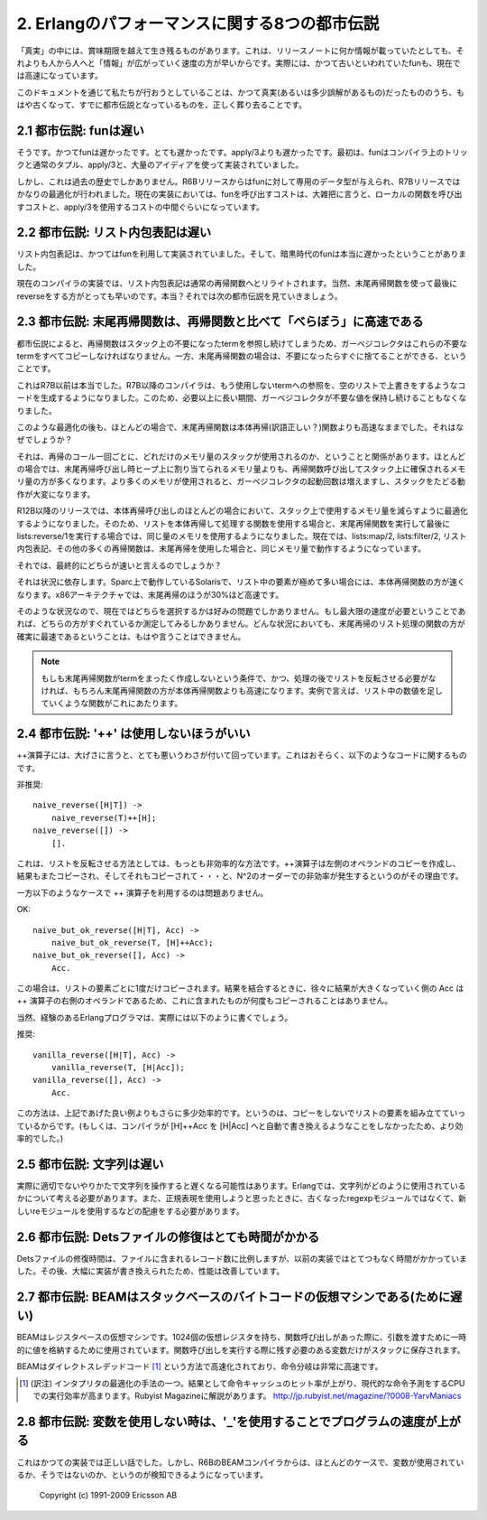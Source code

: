 .. highlight:: erlang

.. 2 The Eight Myths of Erlang Performance

.. index:: 都市伝説

2. Erlangのパフォーマンスに関する8つの都市伝説
==============================================

.. Some truths seem to live on well beyond their best-before date,
   perhaps because "information" spreads more rapidly from
   person-to-person faster than a single release note that
   notes, for instance, that funs have become faster.

「真実」の中には、賞味期限を越えて生き残るものがあります。これは、リリースノートに何か情報が載っていたとしても、それよりも人から人へと「情報」が広がっていく速度の方が早いからです。実際には、かつて古いといわれていたfunも、現在では高速になっています。

.. Here we try to kill the old truths (or semi-truths) that
.. have become myths.

このドキュメントを通じて私たちが行おうとしていることは、かつて真実(あるいは多少誤解があるもの)だったもののうち、もはや古くなって、すでに都市伝説となっているものを、正しく葬り去ることです。

.. 2.1 Myth: Funs are slow

.. index:: 
  object: fun
  single: 関数; ローカル
  builtin: apply/3

2.1 都市伝説: funは遅い
-----------------------

.. Yes, funs used to be slow. Very slow. Slower than apply/3. Originally,
   funs were implemented using nothing more than compiler trickery,
   ordinary tuples, apply/3, and a great deal of ingenuity.

そうです。かつてfunは遅かったです。とても遅かったです。apply/3よりも遅かったです。最初は、funはコンパイラ上のトリックと通常のタプル、apply/3と、大量のアイディアを使って実装されていました。

.. But that is ancient history. Funs was given its own data type
   in the R6B release and was further optimized in the R7B release.
   Now the cost for a fun call falls roughly between the cost for a
   call to local function and apply/3.

しかし、これは過去の歴史でしかありません。R6Bリリースからはfunに対して専用のデータ型が与えられ、R7Bリリースではかなりの最適化が行われました。現在の実装においては、funを呼び出すコストは、大雑把に言うと、ローカルの関数を呼び出すコストと、apply/3を使用するコストの中間ぐらいになっています。

.. 2.2 Myth: List comprehensions are slow

.. index:: 
  single: リスト; 内包表記

2.2 都市伝説: リスト内包表記は遅い
----------------------------------

.. List comprehensions used to be implemented using funs, and in
   the bad old days funs were really slow.

リスト内包表記は、かつてはfunを利用して実装されていました。そして、暗黒時代のfunは本当に遅かったということがありました。

.. Nowadays the compiler rewrites list comprehensions into an
   ordinary recursive function. Of course, using a tail-recursive
   function with a reverse at the end would be still faster.
   Or would it? That leads us to the next myth.

現在のコンパイラの実装では、リスト内包表記は通常の再帰関数へとリライトされます。当然、末尾再帰関数を使って最後にreverseをする方がとっても早いのです。本当？それでは次の都市伝説を見ていきましょう。

.. 2.3 Myth: Tail-recursive functions are MUCH faster than recursive functions

.. index:: 末尾再帰

2.3 都市伝説: 末尾再帰関数は、再帰関数と比べて「べらぼう」に高速である
-----------------------------------------------------------------------

.. According to the myth, recursive functions leave references
   to dead terms on the stack and the garbage collector will
   have to copy all those dead terms, while tail-recursive
   functions immediately discard those terms.

都市伝説によると、再帰関数はスタック上の不要になったtermを参照し続けてしまうため、ガーベジコレクタはこれらの不要なtermをすべてコピーしなければなりません。一方、末尾再帰関数の場合は、不要になったらすぐに捨てることができる、ということです。

.. That used to be true before R7B. In R7B, the compiler started
   to generate code that overwrites references to terms that
   will never be used with an empty list, so that the garbage
   collector would not keep dead values any longer than necessary.

これはR7B以前は本当でした。R7B以降のコンパイラは、もう使用しないtermへの参照を、空のリストで上書きをするようなコードを生成するようになりました。このため、必要以上に長い期間、ガーベジコレクタが不要な値を保持し続けることもなくなりました。

.. Even after that optimization, a tail-recursive function would
   still most of the time be faster than a body-recursive function. Why?

このような最適化の後も、ほとんどの場合で、末尾再帰関数は本体再帰(訳語正しい？)関数よりも高速なままでした。それはなぜでしょうか？

.. It has to do with how many words of stack that are used in each
   recursive call. In most cases, a recursive function would use
   more words on the stack for each recursion than the number of
   words a tail-recursive would allocate on the heap. Since more
   memory is used, the garbage collector will be invoked more
   frequently, and it will have more work traversing the stack.

それは、再帰のコール一回ごとに、どれだけのメモリ量のスタックが使用されるのか、ということと関係があります。ほとんどの場合では、末尾再帰呼び出し時ヒープ上に割り当てられるメモリ量よりも、再帰関数呼び出してスタック上に確保されるメモリ量の方が多くなります。より多くのメモリが使用されると、ガーベジコレクタの起動回数は増えますし、スタックをたどる動作が大変になります。

.. In R12B and later releases, there is an optimization that
   will in many cases reduces the number of words used on the
   stack in body-recursive calls, so that a body-recursive
   list function and tail-recursive function that calls
   lists:reverse/1 at the end will use exactly the same amount
   of memory. lists:map/2, lists:filter/2, list comprehensions,
   and many other recursive functions now use the same amount
   of space as their tail-recursive equivalents.

R12B以降のリリースでは、本体再帰呼び出しのほとんどの場合において、スタック上で使用するメモリ量を減らすように最適化するようになりました。そのため、リストを本体再帰して処理する関数を使用する場合と、末尾再帰関数を実行して最後にlists:reverse/1を実行する場合では、同じ量のメモリを使用するようになりました。現在では、lists:map/2, lists:filter/2, リスト内包表記、その他の多くの再帰関数は、末尾再帰を使用した場合と、同じメモリ量で動作するようになっています。

.. So which is faster?

それでは、最終的にどちらが速いと言えるのでしょうか？

.. It depends. On Solaris/Sparc, the body-recursive function
   seems to be slightly faster, even for lists with very
   many elements. On the x86 architecture, tail-recursion
   was up to about 30 percent faster.

それは状況に依存します。Sparc上で動作しているSolarisで、リスト中の要素が極めて多い場合には、本体再帰関数の方が速くなります。x86アーキテクチャでは、末尾再帰のほうが30%ほど高速です。

.. So the choice is now mostly a matter of taste. If you really
   do need the utmost speed, you must measure. You can no longer
   be absolutely sure that the tail-recursive list function will
   be the fastest in all circumstances.

そのような状況なので、現在ではどちらを選択するかは好みの問題でしかありません。もし最大限の速度が必要ということであれば、どちらの方がすぐれているか測定してみるしかありません。どんな状況においても、末尾再帰のリスト処理の関数の方が確実に最速であるということは、もはや言うことはできません。

.. Note: A tail-recursive function that does not need to reverse
   the list at the end is, of course, faster than a body-recursive
   function, as are tail-recursive functions that do not
   construct any terms at all (for instance, a function that sums all
   integers in a list).

.. Note::
   もしも末尾再帰関数がtermをまったく作成しないという条件で、かつ、処理の後でリストを反転させる必要がなければ、もちろん末尾再帰関数の方が本体再帰関数よりも高速になります。実例で言えば、リスト中の数値を足していくような関数がこれにあたります。

.. 2.4 Myth: '++' is always bad

.. index:: 
  operator: ++

2.4 都市伝説: '++' は使用しないほうがいい
-----------------------------------------

.. The ++ operator has, somewhat undeservedly, got a very bad
   reputation. It probably has something to do with code like

++演算子には、大げさに言うと、とても悪いうわさが付いて回っています。これはおそらく、以下のようなコードに関するものです。

.. DO NOT

非推奨::

   naive_reverse([H|T]) ->
       naive_reverse(T)++[H];
   naive_reverse([]) ->
       [].

.. which is the most inefficient way there is to reverse a list.
   Since the ++ operator copies its left operand, the
   result will be copied again and again and again...
   leading to quadratic complexity.

これは、リストを反転させる方法としては、もっとも非効率的な方法です。++演算子は左側のオペランドのコピーを作成し、結果もまたコピーされ、そしてそれもコピーされて・・・と、N^2のオーダーでの非効率が発生するというのがその理由です。

.. On the other hand, using ++ like this

一方以下のようなケースで ++ 演算子を利用するのは問題ありません。

OK::

   naive_but_ok_reverse([H|T], Acc) ->
       naive_but_ok_reverse(T, [H]++Acc);
   naive_but_ok_reverse([], Acc) ->
       Acc.

.. is not bad. Each list element will only be copied once.
   The growing result Acc is the right operand for the ++
   operator, and it will not be copied.

この場合は、リストの要素ごとに1度だけコピーされます。結果を結合するときに、徐々に結果が大きくなっていく側の Acc は ++ 演算子の右側のオペランドであるため、これに含まれたものが何度もコピーされることはありません。

.. Of course, experienced Erlang programmers would actually write

当然、経験のあるErlangプログラマは、実際には以下のように書くでしょう。

.. DO

推奨::

   vanilla_reverse([H|T], Acc) ->
       vanilla_reverse(T, [H|Acc]);
   vanilla_reverse([], Acc) ->
       Acc.

.. which is slightly more efficient because you don't build a
   list element only to directly copy it. (Or it would be more
   efficient if the the compiler did not automatically rewrite
   [H]++Acc to [H|Acc].)

この方法は、上記であげた良い例よりもさらに多少効率的です。というのは、コピーをしないでリストの要素を組み立てていっているからです。(もしくは、コンパイラが [H]++Acc を [H|Acc] へと自動で書き換えるようなことをしなかったため、より効率的でした。)

.. 2.5 Myth: Strings are slow

.. index:: 文字列

2.5 都市伝説: 文字列は遅い
--------------------------

.. Actually, string handling could be slow if done improperly. In Erlang,
   you'll have to think a little more about how the strings are used and
   choose an appropriate representation and use the re instead of the
   obsolete regexp module if you are going to use regualr expressions.

実際に適切でないやりかたで文字列を操作すると遅くなる可能性はあります。Erlangでは、文字列がどのように使用されているかについて考える必要があります。また、正規表現を使用しようと思ったときに、古くなったregexpモジュールではなくて、新しいreモジュールを使用するなどの配慮をする必要があります。

.. 2.6 Myth: Repairing a Dets file is very slow

.. index::
  pair: Dets; 修復

2.6 都市伝説: Detsファイルの修復はとても時間がかかる
--------------------------------------------------------

.. The repair time is still proportional to the number of records
   in the file, but Dets repairs used to be much, much slower in the
   past. Dets has been massively rewritten and improved.

Detsファイルの修復時間は、ファイルに含まれるレコード数に比例しますが、以前の実装ではとてつもなく時間がかかっていました。その後、大幅に実装が書き換えられたため、性能は改善しています。

.. 2.7 Myth: BEAM is a stack-based byte-code virtual machine (and therefore slow)

.. index::
  pair: BEAM; 仮想マシン
  pair: スタックベース; 仮想マシン
  pair: レジスタベース; 仮想マシン
  single: 仮想レジスタ
  single: ダイレクトスレデッドコード

2.7 都市伝説: BEAMはスタックベースのバイトコードの仮想マシンである(ために遅い)
---------------------------------------------------------------------------------

.. BEAM is a register-based virtual machine. It has 1024
.. virtual registers that are used for holding temporary
.. values and for passing arguments when calling functions.
.. Variables that need to survive a function call are saved
.. to the stack.

BEAMはレジスタベースの仮想マシンです。1024個の仮想レジスタを持ち、関数呼び出しがあった際に、引数を渡すために一時的に値を格納するために使用されています。関数呼び出しを実行する際に残す必要のある変数だけがスタックに保存されます。

.. BEAM is a threaded-code interpreter. Each instruction is word
   pointing directly to executable C-code, making instruction
   dispatching very fast.

BEAMはダイレクトスレデッドコード [#threadedcode]_ という方法で高速化されており、命令分岐は非常に高速です。

.. [#threadedcode] (訳注) インタプリタの最適化の手法の一つ。結果として命令キャッシュのヒット率が上がり、現代的な命令予測をするCPUでの実行効率が高まります。Rubyist Magazineに解説があります。 http://jp.rubyist.net/magazine/?0008-YarvManiacs

.. 2.8 Myth: Use '_' to speed up your program when a variable is not used

.. index::
  pair: 未使用変数; _

2.8 都市伝説: 変数を使用しない時は、'_'を使用することでプログラムの速度が上がる
-------------------------------------------------------------------------------

.. That was once true, but since R6B the BEAM compiler is quite capable
   of seeing itself that a variable is not used.

これはかつての実装では正しい話でした。しかし、R6BのBEAMコンパイラからは、ほとんどのケースで、変数が使用されているか、そうではないのか、というのが検知できるようになっています。

    Copyright (c) 1991-2009 Ericsson AB

